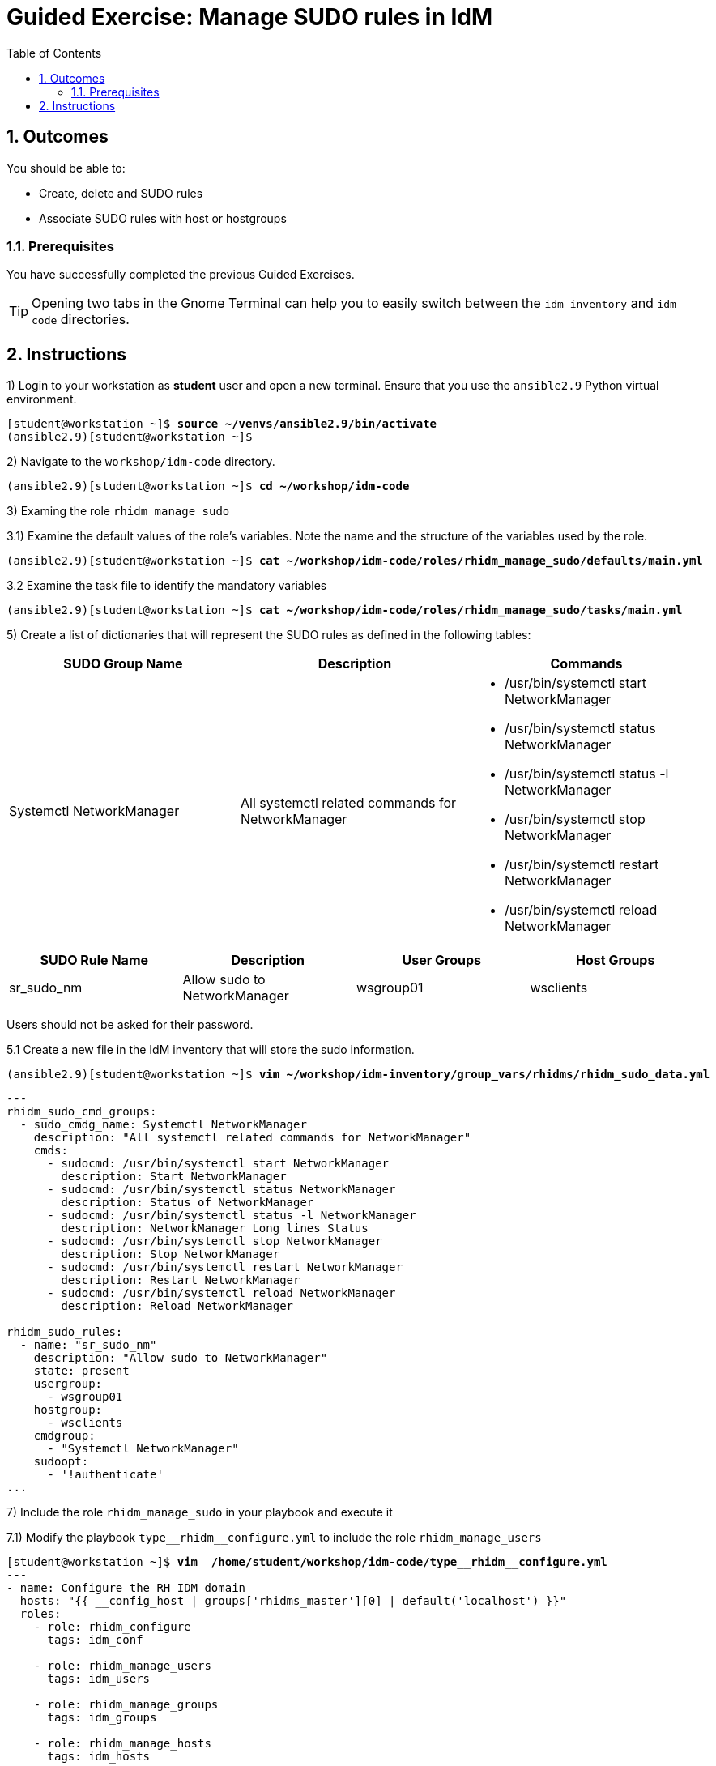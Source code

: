 :pygments-style: tango
:source-highlighter: pygments
:toc:
:toclevels: 7
:sectnums:
:sectnumlevels: 6
:numbered:
:chapter-label: ch01_08_manage_host_groups-ge
:icons: font
ifndef::env-github[:icons: font]
ifdef::env-github[]
:status:
:outfilesuffix: .adoc
:caution-caption: :fire:
:important-caption: :exclamation:
:note-caption: :paperclip:
:tip-caption: :bulb:
:warning-caption: :warning:
endif::[]
:imagesdir: ./images/


[id='ch01_08_manage_host_groups-ge']
= Guided Exercise: Manage SUDO rules in IdM

== Outcomes
You should be able to:

* Create, delete and SUDO rules
* Associate SUDO rules with host or hostgroups

=== Prerequisites

You have successfully completed the previous Guided Exercises.

TIP: Opening two tabs in the Gnome Terminal can help you to easily switch between the `idm-inventory` and `idm-code` directories.


[role='Checklist']
== Instructions

1) Login to your workstation as **student** user and open a new terminal. Ensure that you use the `ansible2.9` Python virtual environment.
[subs=+quotes]
----
[student@workstation ~]$ *source ~/venvs/ansible2.9/bin/activate*
(ansible2.9)[student@workstation ~]$

----

2) Navigate to the `workshop/idm-code` directory.
[subs=+quotes]
----
(ansible2.9)[student@workstation ~]$ *cd ~/workshop/idm-code*

----

3) Examing the role `rhidm_manage_sudo`

3.1) Examine the default values of the role's variables. Note the name and the structure of the variables used by the role.

[subs=+quotes]
----
(ansible2.9)[student@workstation ~]$ *cat ~/workshop/idm-code/roles/rhidm_manage_sudo/defaults/main.yml*

----

3.2 Examine the task file to identify the mandatory variables
[subs=+quotes]
----
(ansible2.9)[student@workstation ~]$ *cat ~/workshop/idm-code/roles/rhidm_manage_sudo/tasks/main.yml*

----

5) Create a list of dictionaries that will represent the SUDO rules as defined in the following tables:

[cols="3", options="header"]
|===
| SUDO Group Name | Description | Commands
| Systemctl NetworkManager | All systemctl related commands for NetworkManager a|
* /usr/bin/systemctl start NetworkManager
* /usr/bin/systemctl status NetworkManager
* /usr/bin/systemctl status -l NetworkManager
* /usr/bin/systemctl stop NetworkManager
* /usr/bin/systemctl restart NetworkManager
* /usr/bin/systemctl reload NetworkManager
|===

[cols="4", options="header"]
|===
| SUDO Rule Name | Description | User Groups | Host Groups
| sr_sudo_nm  | Allow sudo to NetworkManager | wsgroup01 | wsclients
|===

Users should not be asked for their password.

5.1 Create a new file in the IdM inventory that will store the sudo information.
[subs=+quotes]
----
(ansible2.9)[student@workstation ~]$ *vim ~/workshop/idm-inventory/group_vars/rhidms/rhidm_sudo_data.yml*
----

[source,yaml]
----
---
rhidm_sudo_cmd_groups:
  - sudo_cmdg_name: Systemctl NetworkManager
    description: "All systemctl related commands for NetworkManager"
    cmds:
      - sudocmd: /usr/bin/systemctl start NetworkManager
        description: Start NetworkManager
      - sudocmd: /usr/bin/systemctl status NetworkManager
        description: Status of NetworkManager
      - sudocmd: /usr/bin/systemctl status -l NetworkManager
        description: NetworkManager Long lines Status
      - sudocmd: /usr/bin/systemctl stop NetworkManager
        description: Stop NetworkManager
      - sudocmd: /usr/bin/systemctl restart NetworkManager
        description: Restart NetworkManager
      - sudocmd: /usr/bin/systemctl reload NetworkManager
        description: Reload NetworkManager

rhidm_sudo_rules:
  - name: "sr_sudo_nm"
    description: "Allow sudo to NetworkManager"
    state: present
    usergroup:
      - wsgroup01
    hostgroup:
      - wsclients
    cmdgroup:
      - "Systemctl NetworkManager"
    sudoopt:
      - '!authenticate'
...
----

7) Include the role `rhidm_manage_sudo` in your playbook and execute it

7.1) Modify the playbook `+type__rhidm__configure.yml+` to include the role `rhidm_manage_users`

[subs="verbatim,macros"]
----
pass:q[[student@workstation ~\]$ *vim  /home/student/workshop/idm-code/type*]__pass:q[*rhidm*]__pass:q[*configure.yml*]
---
- name: Configure the RH IDM domain
  hosts: "{{ __config_host | groups['rhidms_master'][0] | default('localhost') }}"
  roles:
    - role: rhidm_configure
      tags: idm_conf

    - role: rhidm_manage_users
      tags: idm_users

    - role: rhidm_manage_groups
      tags: idm_groups

    - role: rhidm_manage_hosts
      tags: idm_hosts

    - role: rhidm_manage_hbac
      tags: idm_hbac

    - role: rhidm_manage_sudo
      tags: idm_sudo
...
----

7.2) Execute the playbook to manage hosts

[subs="verbatim,macros"]
----
pass:q[(ansible2.9)[student@workstation ~\]$ *cd ~/workshop/idm-code/*]
pass:q[(ansible2.9)[student@workstation ~\]$ *ansible-playbook --ask-vault-pass \
 -i ../idm-inventory ./type*]__pass:q[*rhidm*]__pass:q[*configure.yml*]

...output ommitted...

TASK [rhidm_manage_sudo : Manage SUDO Commands] **********************************************************************************
pass:q[*changed*]: [idm.lab.example.net] => (item=/usr/bin/systemctl start NetworkManager)
pass:q[*changed*]: [idm.lab.example.net] => (item=/usr/bin/systemctl status NetworkManager)
pass:q[*changed*]: [idm.lab.example.net] => (item=/usr/bin/systemctl status -l NetworkManager)
pass:q[*changed*]: [idm.lab.example.net] => (item=/usr/bin/systemctl stop NetworkManager)
pass:q[*changed*]: [idm.lab.example.net] => (item=/usr/bin/systemctl restart NetworkManager)
pass:q[*changed*]: [idm.lab.example.net] => (item=/usr/bin/systemctl reload NetworkManager)

TASK [rhidm_manage_sudo : Manage SUDO Command Groups] ****************************************************************************
pass:q[*changed*]: [idm.lab.example.net] => (item=Systemctl NetworkManager)

TASK [rhidm_manage_sudo : Manage sudo RULES] *************************************************************************************
pass:q[*changed*]: [idm.lab.example.net] => (item=sr_sudo_nm)

PLAY RECAP ***********************************************************************************************************************
idm.lab.example.net        : ok=20   pass:q[*changed*]:=3    unreachable=0    failed=0    skipped=3    rescued=0    ignored=0

----

8) Login to idm client with the user `wshop01` and execute the commands:
[subs=+quotes]
----
[student@workstation ~]$ *ssh wshop01@client*
Last login: Sun Mar  5 23:38:06 2023 from 172.25.250.254
-sh-4.2$ *sudo -l*
Matching Defaults entries for wshop01@lab.example.net on client:
    !visiblepw, always_set_home, match_group_by_gid, env_reset, env_keep="COLORS DISPLAY HOSTNAME HISTSIZE KDEDIR LS_COLORS", env_keep+="MAIL
    PS1 PS2 QTDIR USERNAME LANG LC_ADDRESS LC_CTYPE", env_keep+="LC_COLLATE LC_IDENTIFICATION LC_MEASUREMENT LC_MESSAGES",
    env_keep+="LC_MONETARY LC_NAME LC_NUMERIC LC_PAPER LC_TELEPHONE", env_keep+="LC_TIME LC_ALL LANGUAGE LINGUAS _XKB_CHARSET XAUTHORITY",
    secure_path=/sbin\:/bin\:/usr/sbin\:/usr/bin\:/usr/local/sbin\:/usr/local/bin

User wshop01@lab.example.net may run the following commands on client:
    (ALL : ALL) NOPASSWD: /usr/bin/systemctl stop NetworkManager, /usr/bin/systemctl start NetworkManager, /usr/bin/systemctl status
        NetworkManager, /usr/bin/systemctl status -l NetworkManager, /usr/bin/systemctl restart NetworkManager, /usr/bin/systemctl reload
        NetworkManager

-sh-4.2$ *logout*
(ansible2.9)[student@workstation ~]$
----

This concludes the section.
